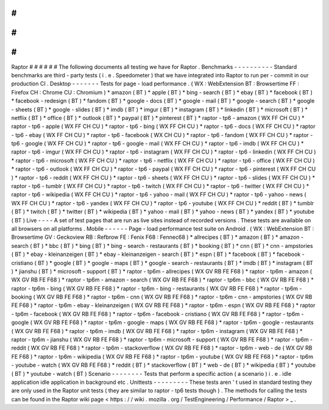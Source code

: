 #
#
#
#
#
#
Raptor
#
#
#
#
#
#
The
following
documents
all
testing
we
have
for
Raptor
.
Benchmarks
-
-
-
-
-
-
-
-
-
-
Standard
benchmarks
are
third
-
party
tests
(
i
.
e
.
Speedometer
)
that
we
have
integrated
into
Raptor
to
run
per
-
commit
in
our
production
CI
.
Desktop
-
-
-
-
-
-
-
Tests
for
page
-
load
performance
.
(
WX
:
WebExtension
BT
:
Browsertime
FF
:
Firefox
CH
:
Chrome
CU
:
Chromium
)
*
amazon
(
BT
)
*
apple
(
BT
)
*
bing
-
search
(
BT
)
*
ebay
(
BT
)
*
facebook
(
BT
)
*
facebook
-
redesign
(
BT
)
*
fandom
(
BT
)
*
google
-
docs
(
BT
)
*
google
-
mail
(
BT
)
*
google
-
search
(
BT
)
*
google
-
sheets
(
BT
)
*
google
-
slides
(
BT
)
*
imdb
(
BT
)
*
imgur
(
BT
)
*
instagram
(
BT
)
*
linkedin
(
BT
)
*
microsoft
(
BT
)
*
netflix
(
BT
)
*
office
(
BT
)
*
outlook
(
BT
)
*
paypal
(
BT
)
*
pinterest
(
BT
)
*
raptor
-
tp6
-
amazon
(
WX
FF
CH
CU
)
*
raptor
-
tp6
-
apple
(
WX
FF
CH
CU
)
*
raptor
-
tp6
-
bing
(
WX
FF
CH
CU
)
*
raptor
-
tp6
-
docs
(
WX
FF
CH
CU
)
*
raptor
-
tp6
-
ebay
(
WX
FF
CH
CU
)
*
raptor
-
tp6
-
facebook
(
WX
CH
CU
)
*
raptor
-
tp6
-
fandom
(
WX
FF
CH
CU
)
*
raptor
-
tp6
-
google
(
WX
FF
CH
CU
)
*
raptor
-
tp6
-
google
-
mail
(
WX
FF
CH
CU
)
*
raptor
-
tp6
-
imdb
(
WX
FF
CH
CU
)
*
raptor
-
tp6
-
imgur
(
WX
FF
CH
CU
)
*
raptor
-
tp6
-
instagram
(
WX
FF
CH
CU
)
*
raptor
-
tp6
-
linkedin
(
WX
FF
CH
CU
)
*
raptor
-
tp6
-
microsoft
(
WX
FF
CH
CU
)
*
raptor
-
tp6
-
netflix
(
WX
FF
CH
CU
)
*
raptor
-
tp6
-
office
(
WX
FF
CH
CU
)
*
raptor
-
tp6
-
outlook
(
WX
FF
CH
CU
)
*
raptor
-
tp6
-
paypal
(
WX
FF
CH
CU
)
*
raptor
-
tp6
-
pinterest
(
WX
FF
CH
CU
)
*
raptor
-
tp6
-
reddit
(
WX
FF
CH
CU
)
*
raptor
-
tp6
-
sheets
(
WX
FF
CH
CU
)
*
raptor
-
tp6
-
slides
(
WX
FF
CH
CU
)
*
raptor
-
tp6
-
tumblr
(
WX
FF
CH
CU
)
*
raptor
-
tp6
-
twitch
(
WX
FF
CH
CU
)
*
raptor
-
tp6
-
twitter
(
WX
FF
CH
CU
)
*
raptor
-
tp6
-
wikipedia
(
WX
FF
CH
CU
)
*
raptor
-
tp6
-
yahoo
-
mail
(
WX
FF
CH
CU
)
*
raptor
-
tp6
-
yahoo
-
news
(
WX
FF
CH
CU
)
*
raptor
-
tp6
-
yandex
(
WX
FF
CH
CU
)
*
raptor
-
tp6
-
youtube
(
WX
FF
CH
CU
)
*
reddit
(
BT
)
*
tumblr
(
BT
)
*
twitch
(
BT
)
*
twitter
(
BT
)
*
wikipedia
(
BT
)
*
yahoo
-
mail
(
BT
)
*
yahoo
-
news
(
BT
)
*
yandex
(
BT
)
*
youtube
(
BT
)
Live
-
-
-
-
A
set
of
test
pages
that
are
run
as
live
sites
instead
of
recorded
versions
.
These
tests
are
available
on
all
browsers
on
all
platforms
.
Mobile
-
-
-
-
-
-
Page
-
load
performance
test
suite
on
Android
.
(
WX
:
WebExtension
BT
:
Browsertime
GV
:
Geckoview
RB
:
Refbrow
FE
:
Fenix
F68
:
Fennec68
)
*
allrecipes
(
BT
)
*
amazon
(
BT
)
*
amazon
-
search
(
BT
)
*
bbc
(
BT
)
*
bing
(
BT
)
*
bing
-
search
-
restaurants
(
BT
)
*
booking
(
BT
)
*
cnn
(
BT
)
*
cnn
-
ampstories
(
BT
)
*
ebay
-
kleinanzeigen
(
BT
)
*
ebay
-
kleinanzeigen
-
search
(
BT
)
*
espn
(
BT
)
*
facebook
(
BT
)
*
facebook
-
cristiano
(
BT
)
*
google
(
BT
)
*
google
-
maps
(
BT
)
*
google
-
search
-
restaurants
(
BT
)
*
imdb
(
BT
)
*
instagram
(
BT
)
*
jianshu
(
BT
)
*
microsoft
-
support
(
BT
)
*
raptor
-
tp6m
-
allrecipes
(
WX
GV
RB
FE
F68
)
*
raptor
-
tp6m
-
amazon
(
WX
GV
RB
FE
F68
)
*
raptor
-
tp6m
-
amazon
-
search
(
WX
GV
RB
FE
F68
)
*
raptor
-
tp6m
-
bbc
(
WX
GV
RB
FE
F68
)
*
raptor
-
tp6m
-
bing
(
WX
GV
RB
FE
F68
)
*
raptor
-
tp6m
-
bing
-
restaurants
(
WX
GV
RB
FE
F68
)
*
raptor
-
tp6m
-
booking
(
WX
GV
RB
FE
F68
)
*
raptor
-
tp6m
-
cnn
(
WX
GV
RB
FE
F68
)
*
raptor
-
tp6m
-
cnn
-
ampstories
(
WX
GV
RB
FE
F68
)
*
raptor
-
tp6m
-
ebay
-
kleinanzeigen
(
WX
GV
RB
FE
F68
)
*
raptor
-
tp6m
-
espn
(
WX
GV
RB
FE
F68
)
*
raptor
-
tp6m
-
facebook
(
WX
GV
RB
FE
F68
)
*
raptor
-
tp6m
-
facebook
-
cristiano
(
WX
GV
RB
FE
F68
)
*
raptor
-
tp6m
-
google
(
WX
GV
RB
FE
F68
)
*
raptor
-
tp6m
-
google
-
maps
(
WX
GV
RB
FE
F68
)
*
raptor
-
tp6m
-
google
-
restaurants
(
WX
GV
RB
FE
F68
)
*
raptor
-
tp6m
-
imdb
(
WX
GV
RB
FE
F68
)
*
raptor
-
tp6m
-
instagram
(
WX
GV
RB
FE
F68
)
*
raptor
-
tp6m
-
jianshu
(
WX
GV
RB
FE
F68
)
*
raptor
-
tp6m
-
microsoft
-
support
(
WX
GV
RB
FE
F68
)
*
raptor
-
tp6m
-
reddit
(
WX
GV
RB
FE
F68
)
*
raptor
-
tp6m
-
stackoverflow
(
WX
GV
RB
FE
F68
)
*
raptor
-
tp6m
-
web
-
de
(
WX
GV
RB
FE
F68
)
*
raptor
-
tp6m
-
wikipedia
(
WX
GV
RB
FE
F68
)
*
raptor
-
tp6m
-
youtube
(
WX
GV
RB
FE
F68
)
*
raptor
-
tp6m
-
youtube
-
watch
(
WX
GV
RB
FE
F68
)
*
reddit
(
BT
)
*
stackoverflow
(
BT
)
*
web
-
de
(
BT
)
*
wikipedia
(
BT
)
*
youtube
(
BT
)
*
youtube
-
watch
(
BT
)
Scenario
-
-
-
-
-
-
-
-
Tests
that
perform
a
specific
action
(
a
scenario
)
i
.
e
.
idle
application
idle
application
in
background
etc
.
Unittests
-
-
-
-
-
-
-
-
-
These
tests
aren
'
t
used
in
standard
testing
they
are
only
used
in
the
Raptor
unit
tests
(
they
are
similar
to
raptor
-
tp6
tests
though
)
.
The
methods
for
calling
the
tests
can
be
found
in
the
Raptor
wiki
page
<
https
:
/
/
wiki
.
mozilla
.
org
/
TestEngineering
/
Performance
/
Raptor
>
_
.
